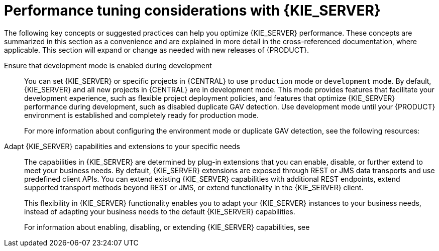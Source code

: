 [id='performance-tuning-kie-server-ref_{context}']

= Performance tuning considerations with {KIE_SERVER}

The following key concepts or suggested practices can help you optimize {KIE_SERVER} performance. These concepts are summarized in this section as a convenience and are explained in more detail in the cross-referenced documentation, where applicable. This section will expand or change as needed with new releases of {PRODUCT}.

Ensure that development mode is enabled during development::
You can set {KIE_SERVER} or specific projects in {CENTRAL} to use `production` mode or `development` mode. By default, {KIE_SERVER} and all new projects in {CENTRAL} are in development mode. This mode provides features that facilitate your development experience, such as flexible project deployment policies, and features that optimize {KIE_SERVER} performance during development, such as disabled duplicate GAV detection. Use development mode until your {PRODUCT} environment is established and completely ready for production mode.
+
--
For more information about configuring the environment mode or duplicate GAV detection, see the following resources:

ifdef::DM,PAM[]
* xref:configuring-environment-mode-proc_execution-server[]
* {URL_DEPLOYING_AND_MANAGING_SERVICES}/project-duplicate-.htmlGAV-con_packaging-deploying[_{PACKAGING_DEPLOYING_PROJECT}_]
endif::[]
ifdef::DROOLS,JBPM,OP[]
* <<_development_streamline_lifecycle>>
* <<_duplicate_gav_detection>>
endif::[]
--

Adapt {KIE_SERVER} capabilities and extensions to your specific needs::
The capabilities in {KIE_SERVER} are determined by plug-in extensions that you can enable, disable, or further extend to meet your business needs. By default, {KIE_SERVER} extensions are exposed through REST or JMS data transports and use predefined client APIs. You can extend existing {KIE_SERVER} capabilities with additional REST endpoints, extend supported transport methods beyond REST or JMS, or extend functionality in the {KIE_SERVER} client.
+
--
This flexibility in {KIE_SERVER} functionality enables you to adapt your {KIE_SERVER} instances to your business needs, instead of adapting your business needs to the default {KIE_SERVER} capabilities.

For information about enabling, disabling, or extending {KIE_SERVER} capabilities, see
ifdef::DM,PAM[]
xref:kie-server-extensions-con_execution-server[].
endif::[]
ifdef::DROOLS,JBPM,OP[]
xref:kie-server-extensions-con_kie-apis[].
endif::[]
--
